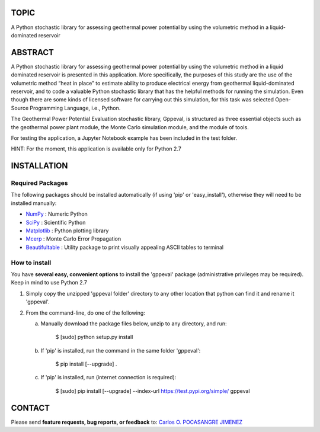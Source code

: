 TOPIC
===============================
A Python stochastic library for assessing geothermal power potential by using the
volumetric method in a liquid-dominated reservoir

ABSTRACT
===============================
A Python stochastic library for assessing geothermal power potential by using
the volumetric method in a liquid dominated reservoir is presented in this
application. More specifically, the purposes of this study are the use of the
volumetric method “heat in place” to estimate ability to produce electrical
energy from geothermal liquid-dominated reservoir, and to code a valuable Python
stochastic library that has the helpful methods for running the simulation. Even
though there are some kinds of licensed software for carrying out this simulation,
for this task was selected Open-Source Programming Language, i.e., Python.

The Geothermal Power Potential Evaluation stochastic library, Gppeval, is structured
as three essential objects such as the geothermal power plant module, the Monte
Carlo simulation module, and the module of tools.

For testing the application, a Jupyter Notebook example has been included in the test folder.

HINT: For the moment, this application is available only for Python 2.7

INSTALLATION
============

Required Packages
-----------------

The following packages should be installed automatically (if using 'pip'
or 'easy_install'), otherwise they will need to be installed manually:

- NumPy_ : Numeric Python
- SciPy_ : Scientific Python
- Matplotlib_ : Python plotting library
- Mcerp_ : Monte Carlo Error Propagation
- Beautifultable_ : Utility package to print visually appealing ASCII tables to terminal

How to install
--------------

You have **several easy, convenient options** to install the 'gppeval'
package (administrative privileges may be required). Keep in mind to use Python 2.7

#. Simply copy the unzipped 'gppeval folder' directory to any other location that
   python can find it and rename it 'gppeval'.

#. From the command-line, do one of the following:

   a. Manually download the package files below, unzip to any directory, and
      run:

       $ [sudo] python setup.py install

   b. If 'pip' is installed, run the command in the same folder 'gppeval':

       $ pip install [--upgrade] .

   c. If 'pip' is installed, run (internet connection is required):

       $ [sudo] pip install [--upgrade] --index-url https://test.pypi.org/simple/ gppeval

CONTACT
=======

Please send **feature requests, bug reports, or feedback** to: `Carlos O. POCASANGRE JIMENEZ`_


.. _Monte Carlo methods: http://en.wikipedia.org/wiki/Monte_Carlo_method
.. _latin-hypercube sampling: http://en.wikipedia.org/wiki/Latin_hypercube_sampling
.. _error propagation: http://en.wikipedia.org/wiki/Propagation_of_uncertainty
.. _math: http://docs.python.org/library/math.html
.. _NumPy: http://www.numpy.org/
.. _SciPy: http://scipy.org
.. _Matplotlib: http://matplotlib.org/
.. _scipy.stats: http://docs.scipy.org/doc/scipy/reference/stats.html
.. _uncertainties: http://pypi.python.org/pypi/uncertainties
.. _Mcerp: http://github.com/tisimst/mcerp
.. _Beautifultable: https://github.com/pri22296/beautifultable
.. _Gppeval: http://github.com/cpocasangre/gppeval
.. _Carlos O. POCASANGRE JIMENEZ: mailto:carlos.pocasangre@mine.kyushu-u.ac.jp
